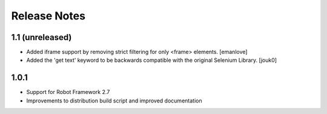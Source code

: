 Release Notes
=============

1.1 (unreleased)
----------------
- Added iframe support by removing strict filtering for only <frame> elements.
  [emanlove]

- Added the 'get text' keyword to be backwards compatible with the original
  Selenium Library.
  [jouk0]

1.0.1
-----
- Support for Robot Framework 2.7
- Improvements to distribution build script and improved documentation
